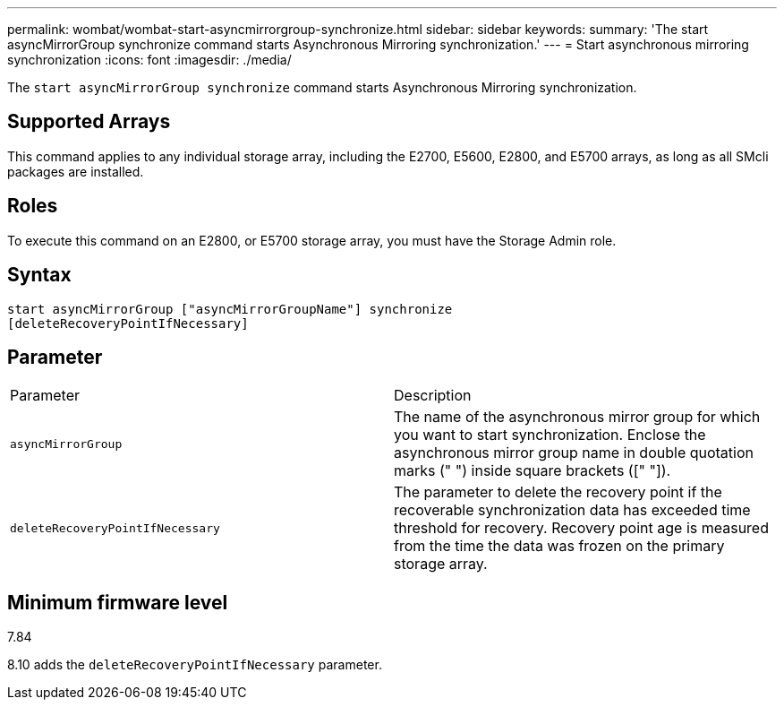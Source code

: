 ---
permalink: wombat/wombat-start-asyncmirrorgroup-synchronize.html
sidebar: sidebar
keywords: 
summary: 'The start asyncMirrorGroup synchronize command starts Asynchronous Mirroring synchronization.'
---
= Start asynchronous mirroring synchronization
:icons: font
:imagesdir: ./media/

[.lead]
The `start asyncMirrorGroup synchronize` command starts Asynchronous Mirroring synchronization.

== Supported Arrays

This command applies to any individual storage array, including the E2700, E5600, E2800, and E5700 arrays, as long as all SMcli packages are installed.

== Roles

To execute this command on an E2800, or E5700 storage array, you must have the Storage Admin role.

== Syntax

----
start asyncMirrorGroup ["asyncMirrorGroupName"] synchronize
[deleteRecoveryPointIfNecessary]
----

== Parameter

|===
| Parameter| Description
a|
`asyncMirrorGroup`
a|
The name of the asynchronous mirror group for which you want to start synchronization. Enclose the asynchronous mirror group name in double quotation marks (" ") inside square brackets ([" "]).

a|
`deleteRecoveryPointIfNecessary`
a|
The parameter to delete the recovery point if the recoverable synchronization data has exceeded time threshold for recovery. Recovery point age is measured from the time the data was frozen on the primary storage array.

|===

== Minimum firmware level

7.84

8.10 adds the `deleteRecoveryPointIfNecessary` parameter.
